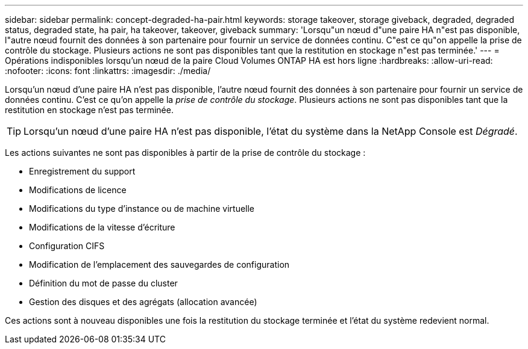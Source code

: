 ---
sidebar: sidebar 
permalink: concept-degraded-ha-pair.html 
keywords: storage takeover, storage giveback, degraded, degraded status, degraded state, ha pair, ha takeover, takeover, giveback 
summary: 'Lorsqu"un nœud d"une paire HA n"est pas disponible, l"autre nœud fournit des données à son partenaire pour fournir un service de données continu.  C"est ce qu"on appelle la prise de contrôle du stockage.  Plusieurs actions ne sont pas disponibles tant que la restitution en stockage n"est pas terminée.' 
---
= Opérations indisponibles lorsqu'un nœud de la paire Cloud Volumes ONTAP HA est hors ligne
:hardbreaks:
:allow-uri-read: 
:nofooter: 
:icons: font
:linkattrs: 
:imagesdir: ./media/


[role="lead"]
Lorsqu'un nœud d'une paire HA n'est pas disponible, l'autre nœud fournit des données à son partenaire pour fournir un service de données continu.  C'est ce qu'on appelle la _prise de contrôle du stockage_.  Plusieurs actions ne sont pas disponibles tant que la restitution en stockage n'est pas terminée.


TIP: Lorsqu'un nœud d'une paire HA n'est pas disponible, l'état du système dans la NetApp Console est _Dégradé_.

Les actions suivantes ne sont pas disponibles à partir de la prise de contrôle du stockage :

* Enregistrement du support
* Modifications de licence
* Modifications du type d'instance ou de machine virtuelle
* Modifications de la vitesse d'écriture
* Configuration CIFS
* Modification de l'emplacement des sauvegardes de configuration
* Définition du mot de passe du cluster
* Gestion des disques et des agrégats (allocation avancée)


Ces actions sont à nouveau disponibles une fois la restitution du stockage terminée et l'état du système redevient normal.
